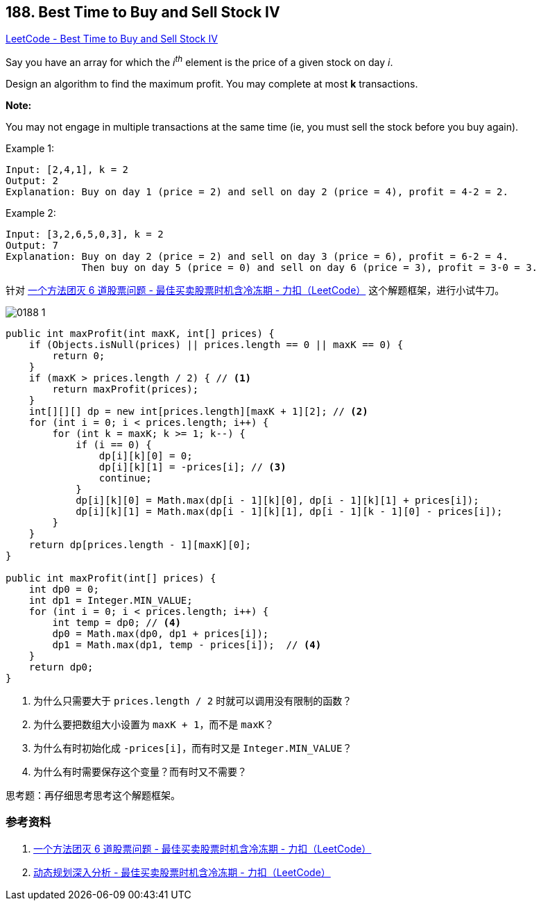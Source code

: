 == 188. Best Time to Buy and Sell Stock IV

:source-highlighter: rouge
:source-language: java
:rouge-style: monokai
:rouge-linenums-mode: table



https://leetcode.com/problems/best-time-to-buy-and-sell-stock-iv/[LeetCode - Best Time to Buy and Sell Stock IV]

Say you have an array for which the _i^th^_ element is the price of a given stock on day _i_.

Design an algorithm to find the maximum profit. You may complete at most *k* transactions.

*Note:*

You may not engage in multiple transactions at the same time (ie, you must sell the stock before you buy again).

.Example 1:
----
Input: [2,4,1], k = 2
Output: 2
Explanation: Buy on day 1 (price = 2) and sell on day 2 (price = 4), profit = 4-2 = 2.
----

.Example 2:
----
Input: [3,2,6,5,0,3], k = 2
Output: 7
Explanation: Buy on day 2 (price = 2) and sell on day 3 (price = 6), profit = 6-2 = 4.
             Then buy on day 5 (price = 0) and sell on day 6 (price = 3), profit = 3-0 = 3.
----

针对 https://leetcode-cn.com/problems/best-time-to-buy-and-sell-stock-with-cooldown/solution/yi-ge-fang-fa-tuan-mie-6-dao-gu-piao-wen-ti-by-lab/[一个方法团灭 6 道股票问题 - 最佳买卖股票时机含冷冻期 - 力扣（LeetCode）] 这个解题框架，进行小试牛刀。

image::images/0188-1.png[]

[source,java]
----
public int maxProfit(int maxK, int[] prices) {
    if (Objects.isNull(prices) || prices.length == 0 || maxK == 0) {
        return 0;
    }
    if (maxK > prices.length / 2) { // <1>
        return maxProfit(prices);
    }
    int[][][] dp = new int[prices.length][maxK + 1][2]; // <2>
    for (int i = 0; i < prices.length; i++) {
        for (int k = maxK; k >= 1; k--) {
            if (i == 0) {
                dp[i][k][0] = 0;
                dp[i][k][1] = -prices[i]; // <3>
                continue;
            }
            dp[i][k][0] = Math.max(dp[i - 1][k][0], dp[i - 1][k][1] + prices[i]);
            dp[i][k][1] = Math.max(dp[i - 1][k][1], dp[i - 1][k - 1][0] - prices[i]);
        }
    }
    return dp[prices.length - 1][maxK][0];
}

public int maxProfit(int[] prices) {
    int dp0 = 0;
    int dp1 = Integer.MIN_VALUE;
    for (int i = 0; i < prices.length; i++) {
        int temp = dp0; // <4>
        dp0 = Math.max(dp0, dp1 + prices[i]);
        dp1 = Math.max(dp1, temp - prices[i]);  // <4>
    }
    return dp0;
}
----
<1> 为什么只需要大于 `prices.length / 2` 时就可以调用没有限制的函数？
<2> 为什么要把数组大小设置为 `maxK + 1`，而不是 `maxK`？
<3> 为什么有时初始化成 `-prices[i]`，而有时又是 `Integer.MIN_VALUE`？
<4> 为什么有时需要保存这个变量？而有时又不需要？

思考题：再仔细思考思考这个解题框架。



=== 参考资料

. https://leetcode-cn.com/problems/best-time-to-buy-and-sell-stock-with-cooldown/solution/yi-ge-fang-fa-tuan-mie-6-dao-gu-piao-wen-ti-by-lab/[一个方法团灭 6 道股票问题 - 最佳买卖股票时机含冷冻期 - 力扣（LeetCode）]
. https://leetcode-cn.com/problems/best-time-to-buy-and-sell-stock-with-cooldown/solution/dong-tai-gui-hua-shen-ru-fen-xi-by-wang-yan-19/[动态规划深入分析 - 最佳买卖股票时机含冷冻期 - 力扣（LeetCode）]